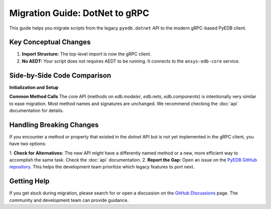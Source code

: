Migration Guide: DotNet to gRPC
===============================

This guide helps you migrate scripts from the legacy ``pyedb.dotnet`` API to the modern gRPC-based PyEDB client.

Key Conceptual Changes
----------------------
1.  **Import Structure:** The top-level import is now the gRPC client.
2.  **No AEDT:** Your script does not requires AEDT to be running. It connects to the ``ansys-edb-core`` service.

Side-by-Side Code Comparison
----------------------------

**Initialization and Setup**

.. code-block:: python
   :caption: Legacy DotNet (Archived)

   # This required AEDT to be installed on Windows and Linux
   from pyedb import Edb

   # This would start an AEDT process
   edb = Edb(edbpath=edb_path, version="2025.2", grpc=False)
   # ... your code ...
   edb.save()
   edb.close() # Mandatory to close AEDT

.. code-block:: python
   :caption: Modern gRPC (Recommended)

   # This connects to the standalone ansys-edb-core service
   from pyedb import Edb

   edb = Edb(edbpath=edb_path, version="2025.2", grpc=True):
   # ... your code ...
   edb.save()
   edb.close()
   # Connection closed automatically when edb is closed.

 ..Note:: The RPC server can only run on single Python thread but can open multiple EDB instances.
          However if you close one edb instance, the default behavior is to close the server. Therefore the other EDB
          instances will be disconnected. To close an EDB instance without closing the server you can use the following code:

.. code-block:: python
   edb.close(terminate_rpc_session=False)


**Common Method Calls**
The core API (methods on `edb.modeler`, `edb.nets`, `edb.components`) is intentionally very similar to ease migration.
Most method names and signatures are unchanged. We recommend checking the :doc:`api` documentation for details.

.. code-block:: python
   :caption: Method calls are largely identical

   # Both APIs have the same high-level methods
   net = edb.nets["DDR0_DQ0"]
   net.name = "DDR0_DQ0_NEW"

   rect = edb.modeler.create_rectangle(
       layer_name="TOP",
       point1=[0, 0],
       point2=[10e-3, 5e-3]
   )

Handling Breaking Changes
-------------------------
If you encounter a method or property that existed in the `dotnet` API but is not yet implemented in the gRPC client,
you have two options:

1.  **Check for Alternatives:** The new API might have a differently named method or a new, more efficient way to
accomplish the same task. Check the :doc:`api` documentation.
2.  **Report the Gap:** Open an issue on the `PyEDB GitHub repository <https://github.com/ansys/pyedb/issues>`_. This
helps the development team prioritize which legacy features to port next.

Getting Help
------------
If you get stuck during migration, please search for or open a discussion on the
`GitHub Discussions <https://github.com/ansys/pyedb/discussions>`_ page. The community and development team can
provide guidance.